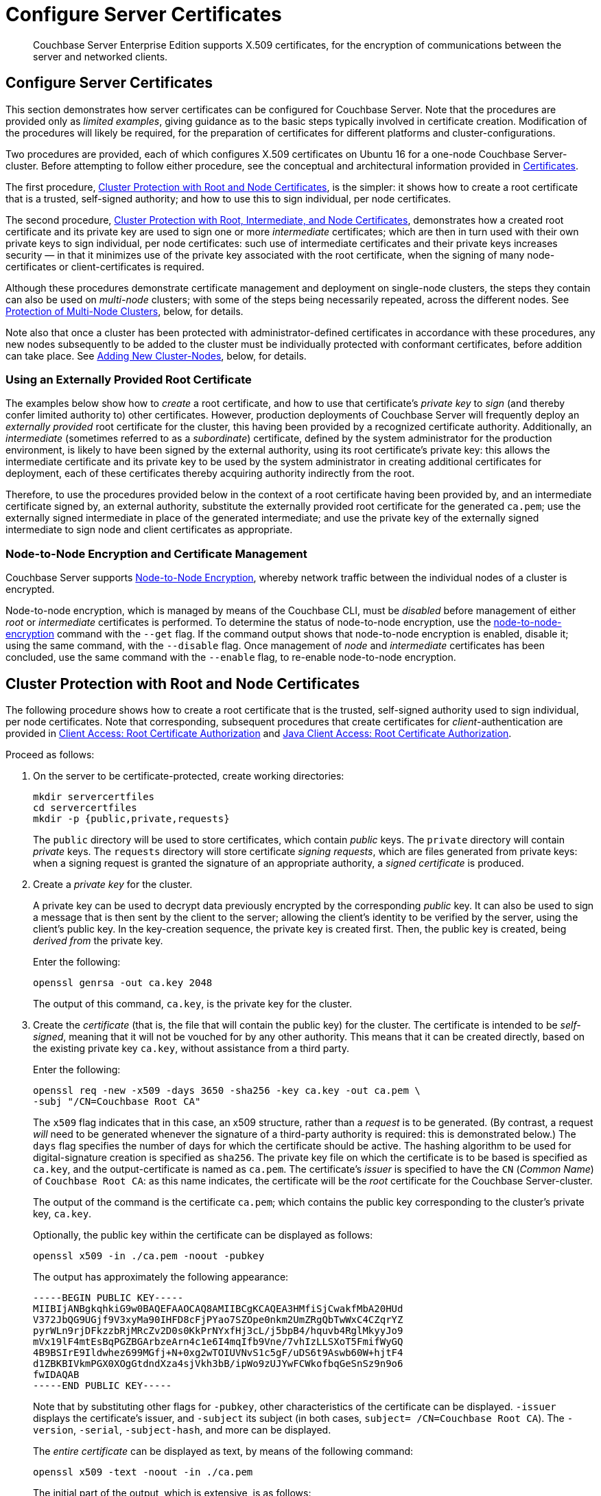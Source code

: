 = Configure Server Certificates

[abstract]
Couchbase Server Enterprise Edition supports X.509 certificates, for
the encryption of communications between the server and
networked clients.

[#configure-server-side-certificates]
== Configure Server Certificates

This section demonstrates how server certificates can be configured for Couchbase Server.
Note that the procedures are provided only as _limited examples_, giving guidance as to the basic steps typically involved in certificate creation.
Modification of the procedures will likely be required, for the preparation of certificates for different platforms and cluster-configurations.

Two procedures are provided, each of which configures X.509 certificates on Ubuntu 16 for a one-node Couchbase Server-cluster.
Before attempting to follow either procedure, see the conceptual and architectural information provided in xref:learn:security/certificates.adoc[Certificates].

The first procedure, xref:manage:manage-security/configure-server-certificates.adoc#root-and-node-certificates[Cluster Protection with Root and Node Certificates], is the simpler: it shows how to create a root certificate that is a trusted, self-signed authority; and how to use this to sign individual, per node certificates.

The second procedure, xref:manage:manage-security/configure-server-certificates.adoc#root-intermediate-and-node-certificates[Cluster Protection with Root, Intermediate, and Node Certificates], demonstrates how a created root certificate and its private key are used to sign one or more _intermediate_ certificates; which are then in turn used with their own private keys to sign individual, per node certificates: such use of intermediate certificates and their private keys increases security &#8212; in that it minimizes use of the private key associated with the root certificate, when the signing of many node-certificates or client-certificates is required.

Although these procedures demonstrate certificate management and deployment on single-node clusters, the steps they contain can also be used on _multi-node_ clusters; with some of the steps being necessarily repeated, across the different nodes.
See xref:manage:manage-security/configure-server-certificates.adoc#protection-of-multi-node-clusters[Protection of Multi-Node Clusters], below, for details.

Note also that once a cluster has been protected with administrator-defined certificates in accordance with these procedures, any new nodes subsequently to be added to the cluster must be individually protected with conformant certificates, before addition can take place.
See xref:manage:manage-security/configure-server-certificates.adoc#adding-new-cluster-nodes[Adding New Cluster-Nodes], below, for details.

[#using-an-externally-provided-root-certificate]
=== Using an Externally Provided Root Certificate

The examples below show how to _create_ a root certificate, and how to use that certificate's _private key_ to _sign_ (and thereby confer limited authority to) other certificates.
However, production deployments of Couchbase Server will frequently deploy an _externally provided_ root certificate for the cluster, this having been provided by a recognized certificate authority.
Additionally, an _intermediate_ (sometimes referred to as a _subordinate_) certificate, defined by the system administrator for the production environment, is likely to have been signed by the external authority, using its root certificate's private key: this allows the intermediate certificate and its private key to be used by the system administrator in creating additional certificates for deployment, each of these certificates thereby acquiring authority indirectly from the root.

Therefore, to use the procedures provided below in the context of a root certificate having been provided by, and an intermediate certificate signed by, an external authority, substitute the externally provided root certificate for the generated `ca.pem`; use the externally signed intermediate in place of the generated intermediate; and use the private key of the externally signed intermediate to sign node and client certificates as appropriate.

[#node-to-node-encryption-and-certificate-management]
=== Node-to-Node Encryption and Certificate Management

Couchbase Server supports xref:learn:clusters-and-availability/node-to-node-encryption.adoc[Node-to-Node Encryption], whereby network traffic between the individual nodes of a cluster is encrypted.

Node-to-node encryption, which is managed by means of the Couchbase CLI, must be _disabled_ before management of either _root_ or _intermediate_ certificates is performed.
To determine the status of node-to-node encryption, use the xref:cli:cbcli/couchbase-cli-node-to-node-encryption.adoc[node-to-node-encryption] command with the `--get` flag.
If the command output shows that node-to-node encryption is enabled, disable it; using the same command, with the `--disable` flag.
Once management of _node_ and _intermediate_ certificates has been concluded, use the same command with the `--enable` flag, to re-enable node-to-node encryption.

[#root-and-node-certificates]
== Cluster Protection with Root and Node Certificates

The following procedure shows how to create a root certificate that is the trusted, self-signed authority used to sign individual, per node certificates.
Note that corresponding, subsequent procedures that create certificates for _client_-authentication are provided in xref:manage:manage-security/configure-client-certificates.adoc#client-certificate-authorized-by-a-root-certificate[Client Access: Root Certificate Authorization] and xref:manage:manage-security/configure-client-certificates.adoc#java-client-access-root-certificate-authorization[Java Client Access: Root Certificate Authorization].

Proceed as follows:

. On the server to be certificate-protected, create working directories:
+
----
mkdir servercertfiles
cd servercertfiles
mkdir -p {public,private,requests}
----
+
The `public` directory will be used to store certificates, which contain _public_ keys.
The `private` directory will contain _private_ keys.
The `requests` directory will store certificate _signing requests_, which are files generated from private keys: when a signing request is granted the signature of an appropriate authority, a _signed certificate_ is produced.

. Create a _private key_ for the cluster.
+
A private key can be used to decrypt data previously encrypted by the corresponding _public_ key.
It can also be used to sign a message that is then sent by the client to the server; allowing the client's identity to be verified by the server, using the client's public key.
In the key-creation sequence, the private key is created first.
Then, the public key is created, being _derived from_ the private key.
+
Enter the following:
+
----
openssl genrsa -out ca.key 2048
----
+
The output of this command, `ca.key`, is the private key for the cluster.

. Create the _certificate_ (that is, the file that will contain the public key) for the cluster.
The certificate is intended to be _self-signed_, meaning that it will not be vouched for by any other authority.
This means that it can be created directly, based on the existing private key `ca.key`, without assistance from a third party.
+
Enter the following:
+
----
openssl req -new -x509 -days 3650 -sha256 -key ca.key -out ca.pem \
-subj "/CN=Couchbase Root CA"
----
+
The `x509` flag indicates that in this case, an x509 structure, rather than a _request_ is to be generated.
(By contrast, a request _will_ need to be generated whenever the signature of a third-party authority is required: this is demonstrated below.)
The `days` flag specifies the number of days for which the certificate should be active.
The hashing algorithm to be used for digital-signature creation is specified as `sha256`.
The private key file on which the certificate is to be based is specified as `ca.key`, and the output-certificate is named as `ca.pem`.
The certificate's _issuer_ is specified to have the `CN` (_Common Name_) of `Couchbase Root CA`: as this name indicates, the certificate will be the _root_ certificate for the Couchbase Server-cluster.
+
The output of the command is the certificate `ca.pem`; which contains the public key corresponding to the cluster's private key, `ca.key`.
+
Optionally, the public key within the certificate can be displayed as follows:
+
----
openssl x509 -in ./ca.pem -noout -pubkey
----
+
The output has approximately the following appearance:
+
----
-----BEGIN PUBLIC KEY-----
MIIBIjANBgkqhkiG9w0BAQEFAAOCAQ8AMIIBCgKCAQEA3HMfiSjCwakfMbA20HUd
V372JbQG9UGjf9V3xyMa90IHFD8cFjPYao7SZOpe0nkm2UmZRgQbTwWxC4CZqrYZ
pyrWLn9rjDFkzzbRjMRcZv2D0s0KkPrNYxfHj3cL/j5bpB4/hquvb4RglMkyyJo9
mVx19lF4mtEsBqPGZBGArbzeArn4c1e6I4mqIfb9Vne/7vhIzLLSXoT5FmifWyGQ
4B9BSIrE9Ildwhez699MGfj+N+0xg2wTOIUVNvS1c5gF/uDS6t9Aswb60W+hjtF4
d1ZBKBIVkmPGX0XOgGtdndXza4sjVkh3bB/ipWo9zUJYwFCWkofbqGeSnSz9n9o6
fwIDAQAB
-----END PUBLIC KEY-----
----
+
Note that by substituting other flags for `-pubkey`, other characteristics of the certificate can be displayed.
`-issuer` displays the certificate's issuer, and `-subject` its subject (in both cases, `subject= /CN=Couchbase Root CA`).
The `-version`, `-serial`, `-subject-hash`, and more can be displayed.
+
The _entire certificate_ can be displayed as text, by means of the following command:
+
----
openssl x509 -text -noout -in ./ca.pem
----
+
The initial part of the output, which is extensive, is as follows:
+
----
Certificate:
    Data:
        Version: 3 (0x2)
        Serial Number: 18276610881715621025 (0xfda390c366b2cca1)
    Signature Algorithm: sha256WithRSAEncryption
        Issuer: CN=Couchbase Root CA
        Validity
            Not Before: Sep  2 08:32:31 2019 GMT
            Not After : Aug 30 08:32:31 2029 GMT
        Subject: CN=Couchbase Root CA
        Subject Public Key Info:
            Public Key Algorithm: rsaEncryption
                Public-Key: (2048 bit)
                Modulus:
                    00:d7:a6:ba:5d:e2:e2:fd:6e:1b:33:9a:4b:bf:77:
                    6f:28:c3:37:60:33:da:09:b2:0b:73:1f:f9:65:2a:
                                  .
                                  .
----
+
The displayed text thus provides information including the `Version`, the `Serial Number`, and the `Signature Algorithm` of the certificate.
The certificate's `Issuer`, `Subject`, and period of `Validity` are also shown.
The `Algorithm` and `Modulus` (and, further below, the `Exponent`) of the public key are shown.
+
For detailed information on keys and key-generation, see https://en.wikipedia.org/wiki/RSA_(cryptosystem)[RSA (cryptosystem)].

. Create a private key for the individual node.
+
In addition to the root certificate and private key for the entire cluster, which are `ca.pem` and `ca.key`, a _node_ certificate and private key must also be created.
The node certificate, along with its corresponding node-private key, will reside on its own, corresponding node.
When deployed, each node certificate must be named `chain.pem`, and each node private key `pkey.key`.
Consequently, if the node certificates and private keys for multiple nodes are being prepared on a single system, the files should be given individual, distinctive names on creation; and then each deployed on its appropriate node as either `chain.pem` or `pkey.key`.
This renaming procedure is indeed followed here for demonstration purposes, even though only a one-node cluster is involved.
+
Create the node private key as follows:
+
----
openssl genrsa -out private/couchbase.default.svc.key 2048
----
+
The output file is `couchbase.default.svc.key`, which is the private key for the node.

. Create a certificate signing request for the node certificate.
This step allows the materials required for certificate-creation to be passed to a third-party, who will _digitally sign_ the certificate as part of its creation-process, and thereby confirm its validity.
(In this demonstration, however, no actual third-party is involved: the certificate will be signed by means of the _root_ private key, which is owned by the current user.)
+
Enter the following command:
+
----
openssl req -new -key private/couchbase.default.svc.key \
-out requests/couchbase.default.svc.csr -subj "/CN=Couchbase Server"
----
+
The `key` specified as the input for the request is `couchbase.default.svc.key`, which was created in the last step.
The output request-file is specified as `couchbase.default.svc.csr`.
Note that this can be inspected as text, by entering the following command:
+
----
openssl req -text -noout -verify -in ./requests/couchbase.default.svc.csr
----
+
The initial part of the displayed output, which is extensive, is as follows:
+
----
verify OK
Certificate Request:
    Data:
        Version: 0 (0x0)
        Subject: CN=Couchbase Server
        Subject Public Key Info:
            Public Key Algorithm: rsaEncryption
                Public-Key: (2048 bit)
                Modulus:
                    00:be:26:e5:06:c6:8e:43:bb:9d:bc:84:20:34:8e:
                    db:2f:d1:8b:b4:ff:c2:66:c0:61:70:8d:c3:8c:df:
                                      .
                                      .
----
+
The `Version` and `Subject` of the request are listed, along with information on the public key that is to be included in the certificate.

. Define _certificate extensions_ for the node.
+
Certificate extensions specify constraints on how a certificate is to be used.
Extensions are submitted to the signing authority, along with the certificate signing request.
+
For example, the certificate's public key can be specified, by means of the `keyUsage` extension, to support _digital signatures_, but _not_ to support _key encipherment_ &#8212; or, _the opposite_ can be specified; or, support of _both_ digital signatures _and_ key encipherment can be specified.
Meanwhile, the `subjectAltName` extension can be used to specify the _DNS name_ and _IP address_ of the server on which the certificate resides; so that if the certificate is deployed in any other context, it becomes invalid.
+
For detailed information on certificate extensions, see the https://tools.ietf.org/html/rfc5280#section-4.2.1[Standard Extensions] section of the https://tools.ietf.org/html/rfc5280[Internet X.509 Public Key Infrastructure Certificate and Certificate Revocation List (CRL Profile)].
+
Certificate extensions can be defined in a file, whose pathname is then provided as a parameter to the `openssl` command used to create the certificate.
Thus, such server-certificate extensions as are intended to be generic across all cluster-nodes might be written as follows:
+
----
cat > server.ext <<EOF
basicConstraints=CA:FALSE
subjectKeyIdentifier = hash
authorityKeyIdentifier = keyid,issuer:always
extendedKeyUsage=serverAuth
keyUsage = digitalSignature,keyEncipherment
EOF
----
+
The value of `extendedKeyUsage` is specified as `serverAuth`, indicating that the certificate is to be used for server authentication.
The values of `keyUsage` are `digitalSignature`, specifying that the certificate's public key can be used in the verifying of information-origin; and `keyEncipherment`, specifying that the public key can be used in the encrypting of _symmetric keys_ (through the exchange and use of which symmetrically encrypted communications between server and client can occur).

. Create a customized certificate extensions file, which adds _per node_ constraints to the generic constraints already specified.
+
----
cp ./server.ext ./server.ext.tmp

echo "subjectAltName = IP:10.143.192.102" \
>> ./server.ext.tmp
----
+
This customized extensions file is to be used to authenticate a single node, whose IP address is `10.143.192.102`.
Note that if the DNS naming-convention is used by the cluster, the node's DNS name might be specified instead: for example, `DNS:node2.cb.com`.
If the node is not identified appropriately in the certificate, authentication fails.
+
The creation of the customized extensions file should occur once for each node, with each customized extensions file containing only those extensions that apply to the current node.

. Create the node certificate, applying the certificate and digital signature of the appropriate authority, and the customized extensions file for the node, to the materials in the signing request.
+
Enter the following:
+
----
openssl x509 -CA ca.pem -CAkey ca.key -CAcreateserial -days 365 -req \
-in requests/couchbase.default.svc.csr \
-out public/couchbase.default.svc.pem \
-extfile server.ext.tmp
----
+
The file generated by this command, `couchbase.default.svc.pem`, is the node certificate.
The root certificate and private key, `ca.pem` and `ca.key`, are specified as input values to the certificate-creation command.
This ensures that the new certificate's chain of trust includes the root certificate, `ca.pem`, and is digitally signed by `ca.key`; allowing that signature to be verified by means of the public key.
+
The following confirmatory output is displayed:
+
----
Signature ok
subject=/CN=Couchbase Server
Getting CA Private Key
----
+
Note that if a node certificate were actually submitted to an external authority for signing, then the authority's own `pem` and `key` would be specified as inputs, rather than `ca.pem` and `ca.key`: and in such a case, the authority's `pem` would need to become the root certificate for the cluster.

. Rename the node certificate and node private key.
+
For deployment on the node, the node certificate must be renamed `chain.pem`; and the node private key renamed `pkey.key`.
Proceed as follows:
+
----
cd ./public
mv couchbase.default.svc.pem chain.pem
cd ../private
mv couchbase.default.svc.key pkey.key
----

. Deploy the node certificate and node private key.
+
These are deployed by being moved to the `inbox` directory of the server, and made _executable_.
The `inbox` directory must be created by the administrator.
Proceed as follows:
+
----
cd ..
sudo mkdir /opt/couchbase/var/lib/couchbase/inbox/
sudo cp ./public/chain.pem /opt/couchbase/var/lib/couchbase/inbox/chain.pem
sudo cp ./private/pkey.key /opt/couchbase/var/lib/couchbase/inbox/pkey.key
----

. _Upload_ the root certificate for the cluster.
Use the following REST command:
+
----
curl -X POST --data-binary "@./ca.pem" \
http://Administrator:password@10.143.192.102:8091/controller/uploadClusterCA
----
+
The root certificate is now activated for the entire cluster, and ready for use.
This can be verified by means of Couchbase Web Console: access the *Security* screen, by means of the *Security* tab in the left-hand navigation bar.
Then, click on the *Root Certificate* tab, located on the upper, horizontal navigation bar.
[#see-root-certificate-with-couchbase-web-console]
The screen appears as follows:
+
image::manage-security/rootCertificateWithSignedCert.png[600,align=left]
+
As this indicates, the signed certificate has now been substituted for the default certificate (an example of whose appearance is provided in xref:manage:manage-security/manage-security-settings.adoc#root-certificate-security-screen-display[Root Certificate]).

. _Reload_ the node certificate from disk, for the current node:
+
----
curl -X POST \
http://Administrator:password@10.143.192.102:8091/node/controller/reloadCertificate
----
+
The node certificate is now activated for the current node.
Note that when, as is typical, the cluster contains more than one node, this step must be performed on _each node_ of the cluster, with each individual IP address thereby specified in turn.

[#configure-client-access-simple]
=== Configuring Client Access

Once the cluster has been protected by the deployment of root and node certificates described above, a _client_ certificate can be signed by the root certificate, to allow a client to access the cluster.
Client-certificate preparation varies, depending on the type of client to be supported.
For steps to prepare a certificate supportive of Couchbase Server, see xref:manage:manage-security/configure-client-certificates.adoc#client-certificate-authorized-by-a-root-certificate[Client Access: Root-Certificate Authorization].
For steps to prepare a certificate supportive of a Java client, see xref:manage:manage-security/configure-client-certificates.adoc#java-client-access-root-certificate-authorization[Java Client Access: Root-Certificate Authorization].

Note that access by means of a client certificate must be specifically enabled, on the cluster that is to be accessed: see xref:manage:manage-security/enable-client-certificate-handling.adoc[Enable Client-Certificate Handling].

[#root-intermediate-and-node-certificates]
== Cluster Protection with Root, Intermediate, and Node Certificates

Optionally, a root certificate can be used to sign an _intermediate_ certificate, which is then itself used to sign node certificates.
This increases security, since it minimizes use of the private key associated with the root certificate, when many node or client-certificates are to be signed.

The steps and descriptions below assume that the previous procedure, xref:manage:manage-security/configure-server-certificates.adoc#root-and-node-certificates[Cluster Protection with Root and Node Certificates], has already been successfully completed; and that familiarity with the basic certificate-related concepts explained there has been attained.

Note that corresponding, subsequent procedures that create certificates for _client_-authentication are provided in xref:manage:manage-security/configure-client-certificates.adoc#client-certificate-authorized-by-an-intermediate-certificate[Client Access: Intermediate Certificate Authorization] and xref:manage:manage-security/configure-client-certificates.adoc#java-client-access-intermediate-certificate-authorization[Java Client Access: Intermediate Certificate Authorization]

Proceed as follows:

. On the server to be certificate-protected, create working directories:
+
----
mkdir servercertfiles2
cd servercertfiles2
mkdir -p {root,servers,clients}/{issued,reqs,private}
----
+
The directories `root`, `servers`, and `clients` will contain the issued certificates, requests, and private keys generated for the root, the individual nodes, and clients wishing to access the nodes.
Each directory therefore contains `issued`, `reqs`, and `private` subdirectories.
+
Note that this directory infrastructure will also be used in the subsequent process, xref:manage:manage-security/configure-client-certificates.adoc#client-certificate-authorized-by-an-intermediate-certificate[Client Access: Intermediate Certificate Authorization]; where the contents of the `clients` directory will be created.

. Change directory to `root`.
Then, create a configuration file for the root certificate that is to be created.
+
----
cd root

cat > config <<EOF
[req]
distinguished_name = cn_only
x509_extensions = ca_ext
[ cn_only ]
commonName = Common Name (eg: your user, host, or server name)
commonName_max = 64
commonName_default = CA
[ca_ext]
basicConstraints = CA:TRUE
subjectKeyIdentifier = hash
authorityKeyIdentifier = keyid:always,issuer:always
keyUsage = cRLSign, keyCertSign
EOF
----
+
The `config` file has three sections. The first, `req`, specifies values to be passed to the `req` command, which is used to create and process certificate requests: use `man req` to obtain information on the values passed.
The second section, `cn_only`, provides specifications for the Common Name to be used in the certificate, including the maximum number of characters and the default name.
The third section, `ca_ext`, provides basic extensions that limit the capability of the certificate.
These include a value of `TRUE` for `CA`, indicating that the certificate will be able to provide signing authority for other certificates.
Additionally, the values for `keyUsage` are provided as `cRLSign`, indicating that the certificate's public key will be usable to verify signatures on _Certificate Revocation Lists_; and `keyCertSign`, indicating that the certificate's public key will be usable to verify signatures on other certificates.

. Create the root certificate, specifying the created `config` file.
+
----
openssl req -config config -new -x509 -days 3650 -sha256 -newkey rsa:2048 \
-keyout ca.key -out ca.pem -subj '/C=UA/O=MyCompany/CN=RootCA'
----
+
This specifies that both the root certificate for the cluster and its private key be created.
The key is additionally specified to be encrypted.
In consequence, during execution, the following prompt is displayed:
+
----
Generating a 2048 bit RSA private key
....+++
...................+++
writing new private key to 'ca.key'
Enter PEM pass phrase:
----
+
This requires that a _pass phrase_ be entered, for inclusion of the key in command-line procedures, such as those used for certificate generation.
The phrase will be stored in the certificate, and prompted for whenever administrative access is attempted.
Enter an appropriate phrase: a second prompt then appears, requesting confirmation of the phrase.
Enter the phrase again, and the operation completes.
+
The output file, `ca.pem` is the root certificate for the cluster, and is saved in the `root` folder.
(Note that in the steps that follow, other certificates named `ca.pem` are created in additional folders: these should not be confused with the certificate of the same name in `root`.)

. Create an extensions file that will limit the capabilities of the _intermediate_ certificate that is to be created.
+
[#create-intermediate-extensions-file]
Enter the following:
+
----
cat > ca.ext <<EOF
basicConstraints = CA:TRUE
subjectKeyIdentifier = hash
authorityKeyIdentifier = keyid:always,issuer:always
keyUsage = cRLSign, keyCertSign
EOF
----
+
Here, `CA` is set to `TRUE`, meaning that the intermediate certificate will be able to act as an authority for other certificates (specifically, for the individual, per node certificates used by the cluster).
The specified `keyUsage` includes the value `keyCertSign`, meaning that the intermediate certificate's public key will be used to verify signatures that appear on other certificates.

. Create a private key and corresponding certificate signing request for the intermediate certificate.
+
----
openssl req -new -sha256 -newkey rsa:2048 -keyout ../servers/ca.key \
-out reqs/server-signing.csr \
-subj '/C=UA/O=MyCompany/OU=Servers/CN=ServerSigningCA'
----
+
Again, the key is specified to be encrypted.
Therefore, prompts appear, asking for a pass phrase for the certificate.
Enter an appropriate phrase in response to the prompts.
+
The output from the request consists of the encrypted private key `../servers/ca.key` and the signing-request `req/server-signing.csr`.

. Create the intermediate certificate, specifying the root certificate `ca.pem` and its key `ca.key`, to establish the root certificate's authority.
+
----
openssl x509 -CA ca.pem -CAkey ca.key -CAcreateserial \
-CAserial serial.srl -days 3650 -req -in reqs/server-signing.csr \
-out issued/server-signing.pem -extfile ca.ext
----
+
Since this specifies that the encrypted key `ca.key` be used to sign the intermediate certificate, the user is prompted for the appropriate pass phrase.
Enter the phrase against the prompt.
+
The extension file `ca.ext` is thus applied to the certificate, so as to limit the certificate's capabilities.
The certificate is generated and saved in the `reqs` folder as `server-signing.pem`.

. Save the intermediate certificate as the authority for the node certificates that are to be created.
+
----
cp issued/server-signing.pem ../servers/ca.pem
----

. Within the `../servers` directory, create an extension file containing the information that will be generic across all the individual nodes of the cluster.
+
----
cd ../servers

cat > server.ext <<EOF
basicConstraints = CA:FALSE
subjectKeyIdentifier = hash
authorityKeyIdentifier = keyid,issuer:always
extendedKeyUsage = serverAuth
keyUsage = digitalSignature,keyEncipherment
EOF
----
+
The `extendedKeyUsage` value `serverAuth` indicates that the certificate will be used for server authentication.
The `keyUsage` value `digitalSignature` specifies that the certificate's public key can be used in the verifying of information-origin; while `keyEncipherment` allows the public key to be used in the encrypting of symmetric keys.

. Generate the private key to be used for the individual cluster-node.
+
----
openssl genrsa -out private/couchbase.node.svc.key 2048
----
+
The private key `couchbase.node.svc.key` is thus saved in the `private` folder, as the private key for the node.

. Generate the certificate signing request for the node certificate.
+
----
openssl req -new -key private/couchbase.node.svc.key \
-out reqs/couchbase.node.svc.csr \
-subj "/C=UA/O=MyCompany/OU=Servers/CN=couchbase.node.svc"
----
+
The signing-request file `couchbase.node.svc.csr` is thus saved in the `reqs` folder.

. Add node-specific information for each node, in turn.
Although the current example features a single-node cluster, this step would be repeated for each node in the cluster, if the cluster contained multiple nodes: in each case, the node-specific information (here, the node's IP address) being different.
+
----
cp server.ext temp.ext

echo 'subjectAltName = IP:10.143.192.102' >> temp.ext
----
+
This creates `temp.ext` as an extension file that will be used for one node only.
The file specifies the IP address specific to the node.

. Create the node certificate for an individual node, specifying the unique extension file for the node, and specifying the intermediate certificate and key as the signing authority.
+
----
openssl x509 -CA ca.pem -CAkey ca.key -CAcreateserial \
-CAserial serial.srl -days 365 -req -in reqs/couchbase.node.svc.csr \
-out issued/couchbase.node.svc.pem -extfile temp.ext
----
+
Since this specifies that the certificate should be signed by the encrypted intermediate key, `ca.key`, a prompt appears, requesting the appropriate pass phrase.
Enter the phrase against the prompt.
+
The node-certificate file `couchbase.node.svc.pem` is hereby saved in the `issued` folder.
The certificate bears the constraints specified in `temp.ext`, and is granted the authority of the intermediate certificate and key, which are `ca.pem` and `ca.key` respectively.

. Check that the node certificate is valid.
The following use of the `openssl` command verifies the relationship between the root certificate, the intermediate certificate, and the node certificate.
+
----
openssl verify -trusted ../root/ca.pem -untrusted ca.pem \
issued/couchbase.node.svc.pem
----
+
If the certificate is valid, the following output is displayed:
+
----
issued/couchbase.node.svc.pem: OK
----

. Prepare to deploy the certificate and private key for the node.
First, concatenate the node certificate and the intermediate certificate, to establish the chain of authority.
Then, rename the private key for the node.
+
----
cat issued/couchbase.node.svc.pem ca.pem > chain.pem

cp private/couchbase.node.svc.key pkey.key
----

. Move the node certificate and node private key into the `inbox` for the current node.
+
----
sudo mkdir /opt/couchbase/var/lib/couchbase/inbox/  # if needed

sudo cp ./chain.pem /opt/couchbase/var/lib/couchbase/inbox/chain.pem
sudo cp ./pkey.key /opt/couchbase/var/lib/couchbase/inbox/pkey.key
----

. Upload the root certificate, thereby activating it for the entire cluster.
Then, reload the node certificate from disk, for the current node.
+
----
cd ../root

curl -X POST --data-binary "@./ca.pem" \
http://Administrator:password@10.143.192.102:8091/controller/uploadClusterCA

curl -X POST http://Administrator:password@10.143.192.102:8091/node/controller/reloadCertificate
----
+
Note that when, as is typical, the cluster contains more than one node, the `/node/controller/reloadCertificate` command must be executed on each node, specifying the IP address of the node on which execution is occurring.
+
This concludes the certificate-deployment process.
The root certificate can be examined by means of Couchbase Web Console, as shown in xref:manage:manage-security/configure-server-certificates.adoc#see-root-certificate-with-couchbase-web-console[Step 11] of the previous example on this page.

[#configure-client-access-advanced]
=== Configuring Client Access

Once the cluster has been protected by the deployment of root, intermediate, and node certificates described above, a _client_ certificate can be signed by a _client-intermediate_ certificate that itself inherits the authority of the root: this allows the client certificate to access the cluster.
Client-certificate preparation varies, depending on the type of client to be supported.
For steps to prepare a certificate supportive of Couchbase Server, see xref:manage:manage-security/configure-client-certificates.adoc#client-certificate-authorized-by-an-intermediate-certificate[Client Access: Intermediate-Certificate Authorization].
For steps to prepare a certificate supportive of a Java client, see xref:manage:manage-security/configure-client-certificates.adoc#java-client-access-intermediate-certificate-authorization[Java Client Access: Intermediate-Certificate Authorization].

Note that access by means of a client certificate must be specifically enabled, on the cluster that is to be accessed: see xref:manage:manage-security/enable-client-certificate-handling.adoc[Enable Client-Certificate Handling].

[#protection-of-multi-node-clusters]
== Protection of Multi-Node Clusters

The certificate-management procedures described above, for single-node clusters, can be used for multi-node clusters, if the following modifications are made:

* A separate `chain.pem` must be prepared for each node.
Each `chain.pem` should be generated from a new, unique private key (`pkey.key`); must be an appropriate concatenation of the node certificate with whatever intermediate certificates have formed its chain; and must have its own node's IP address specified as a `subjectAltName`.

* If created on the same system as all other keys and certificates, the `chain.pem` and `pkey.key` for each node must be independently transferred onto the node they are intended to protect.
An inbox must be created on that node, and the `chain.pem` and `pkey.key` files then moved there.

* The node certificate must be reloaded individually for each node in the cluster, after the `chain.pem` and `pkey.key` file have been moved into the node's inbox.
Each reload command must therefore specify the node's own IP address.

Since this is a gradual process, prior to its conclusion, the certificates for the cluster will go through periods of mismatch.
Error messages are duly provided:

* When the root certificate is uploaded and reloaded for any one of the nodes in the cluster, it becomes the root certificate for all the nodes in the cluster.
However, for each node whose corresponding `chain.pem` and `pkey.key` files have not yet been copied to its inbox, the following error message appears on the *Root Certificate* panel of the Couchbase Web Console *Security* screen: `Warning: ns_1:<ip-address>: Certificate is not signed with cluster CA`.
+
Respond by copying the `chain.pem` and `pkey.key` for the node into its inbox, then perform a reload of the node certificate, specifying the IP address of the node.
This coordinates and activates the new certificates for the node, and removes the error message.

* If a new cluster certificate is uploaded and reloaded for a node _before_ the node's `chain.pem` and `pkey.pem` have been copied into the node's inbox, the successful reload gives the following error message: `"Unable to read certificate chain file /opt/couchbase/var/lib/couchbase/inbox/chain.pem. The file does not exist"`.
+
Respond by copying the `chain.pem` and `pkey.pem` files to the inbox, and then reloading the node certificate, specifying the node's IP address.
This coordinates and activates the new certificates for the node.

[#adding-new-nodes]
== Adding New Nodes

The default certificates provided with Couchbase Server allow nodes to be either _added_ or _joined_ to a cluster, without any explicit certificate-management required.
This is because the Cluster Manager automatically handles the creation and deployment of the default cluster and node certificates.

However, when new cluster and other certificates have been (as in the examples above) explicitly prepared by the system administrator and deployed on an existing cluster, no new node can become a member of that cluster until conformant certificates have been explicitly deployed on the node by the administrator.
Consequently:

* No node can be _joined_ to a cluster.
This is because a node can be joined to a cluster only prior to the node's provisioning; while certificate-deployment can only occur _subsequent to_ the node's provisioning.

* A node can be _added_ to a cluster only after the appropriate certificates have been deployed on it, as a provisioned, one-node cluster.
If certificate-preparation has not been completed, the following error message appears in the *Add Server Node* dialog of Couchbase Web Console: `Attenton: Prepare join failed. failed to establish TLS connection to <ip-address>:8091: "unknown ca"`.

Therefore, to perform node-addition, prepare a `chain.pem` and `pkey.key` for the node; transfer these files to the running node, create an inbox, and move the files into the inbox; then upload the root certificate for the cluster to which the node is to be added; the reload the node certificate for the node that is to be added.
When this sequence has been completed, the new node can be added to the cluster.
(Note that although other aspects of the node's prior provisioning will be erased by the addition, the new certificates will remain in place.)

[#further-information]
== Further Information

For further information on certificate-deployment, see xref:cli:cbcli/couchbase-cli-ssl-manage.adoc[ssl-manage] and xref:rest-api:rest-encryption.adoc[Encryption On-the-Wire API].

For step-by-step instructions on creating _client_ certificates, see xref:manage:manage-security/configure-client-certificates.adoc[Configure Client Certificates].

For an example of using the certificates and keys created on the current page and on xref:manage:manage-security/configure-client-certificates.adoc[Configure Client Certificates] to secure an _XDCR replication_, see xref:manage:manage-xdcr/enable-full-secure-replication.adoc#specify-full-xdcr-security-with-certificates[Specify Root and Client Certificates, and Client Private Key].
